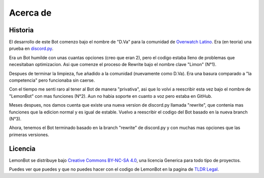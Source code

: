 .. _about:

Acerca de
==========

Historia
---------
El desarrollo de este Bot comenzo bajo el nombre de "D.Va" para la comunidad de `Overwatch Latino`_. Era (en teoria) una prueba en `discord.py`_.

Era un Bot humilde con unas cuantas opciones (creo que eran 2), pero el codigo estaba lleno de problemas que necesitaban optimizacion. Asi que comenze el proceso de Rewrite bajo el nombre clave "Limon" (N°1).

Despues de terminar la limpieza, fue añadido a la comunidad (nuevamente como D.Va). Era una basura comparado a "la competencia" pero funcionaba sin caerse.

Con el tiempo me senti raro al tener al Bot de manera "privativa", asi que lo volvi a reescribir esta vez bajo el nombre de "LemonBot" con mas funciones (N°2). Aun no habia soporte en cuanto a voz pero estaba en GitHub.

Meses despues, nos damos cuenta que existe una nueva version de discord.py llamada "rewrite", que contenia mas funciones que la edicion normal y es igual de estable. Vuelvo a reescribir el codigo del Bot basado en la nueva branch (N°3).

Ahora, tenemos el Bot terminado basado en la branch "rewrite" de discord.py y con muchas mas opciones que las primeras versiones.

Licencia
---------
LemonBot se distribuye bajo `Creative Commons BY-NC-SA 4.0`_, una licencia Generica para todo tipo de proyectos.

Puedes ver que puedes y que no puedes hacer con el codigo de LemonBot en la pagina de `TLDR Legal`_.

.. _`Overwatch Latino`: http://overwatchlatino.com
.. _`discord.py`: https://github.com/Rapptz/discord.py
.. _`TLDR Legal`: https://tldrlegal.com/license/creative-commons-attribution-noncommercial-sharealike-4.0-international-(cc-by-nc-sa-4.0)
.. _`Creative Commons BY-NC-SA 4.0`: https://creativecommons.org/licenses/by-nc-sa/4.0/
